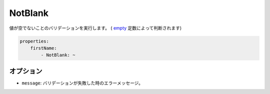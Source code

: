 NotBlank
========

.. Validates that a value is not empty (as determined by the `empty
   <http://php.net/empty>`_ construct).

値が空でないことのバリデーションを実行します。 ( `empty <http://php.net/empty>`_ 定数によって判断されます)

.. code-block:: yaml

    properties:
        firstName:
            - NotBlank: ~

オプション
-------

.. * ``message``: The error message if validation fails

* ``message``: バリデーションが失敗した時のエラーメッセージ。
